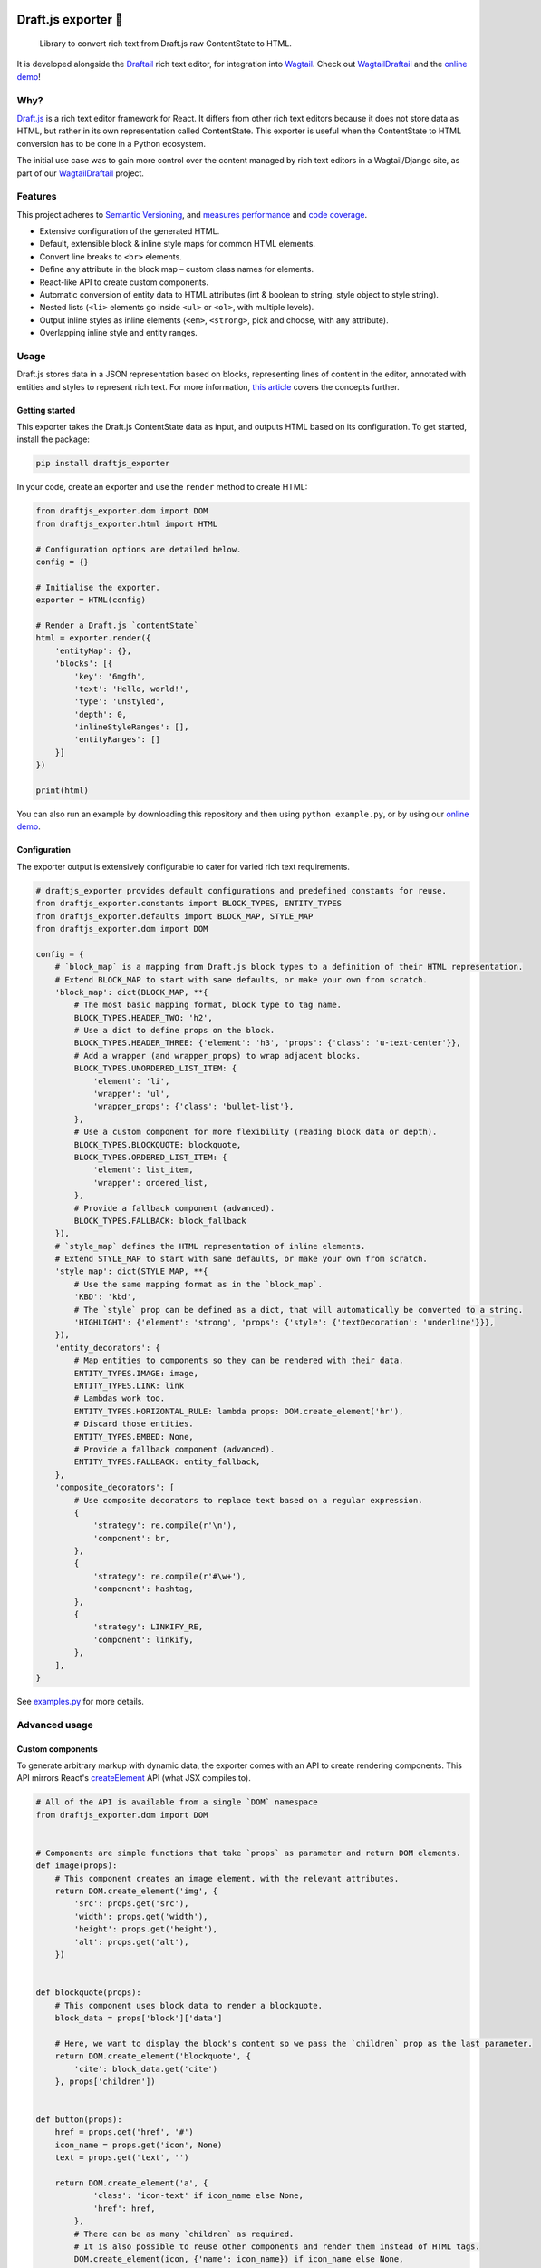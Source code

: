 .. image:: https://img.shields.io/pypi/v/draftjs_exporter.svg
   :target: https://pypi.python.org/pypi/draftjs_exporter
.. image:: https://travis-ci.org/springload/draftjs_exporter.svg?branch=master
   :target: https://travis-ci.org/springload/draftjs_exporter
.. image:: https://coveralls.io/repos/github/springload/draftjs_exporter/badge.svg?branch=master
   :target: https://coveralls.io/github/springload/draftjs_exporter?branch=master

Draft.js exporter 🐍
====================

    Library to convert rich text from Draft.js raw ContentState to HTML.

It is developed alongside the `Draftail <https://github.com/springload/draftail/>`_ rich text editor, for integration into `Wagtail <https://wagtail.io/>`_. Check out `WagtailDraftail <https://github.com/springload/wagtaildraftail>`_ and the `online demo <https://draftjs-exporter.herokuapp.com/>`_!

Why?
----

`Draft.js <https://draftjs.org/>`_ is a rich text editor framework for React. It differs from other rich text editors because it does not store data as HTML, but rather in its own representation called ContentState. This exporter is useful when the ContentState to HTML conversion has to be done in a Python ecosystem.

The initial use case was to gain more control over the content managed by rich text editors in a Wagtail/Django site, as part of our `WagtailDraftail <https://github.com/springload/wagtaildraftail>`_ project.

Features
--------

This project adheres to `Semantic Versioning <http://semver.org/spec/v2.0.0.html>`_, and `measures performance <http://blog.thib.me/python-memory-profiling-for-the-draft-js-exporter/>`_ and `code coverage <https://coveralls.io/github/springload/draftjs_exporter>`_.

*  Extensive configuration of the generated HTML.
*  Default, extensible block & inline style maps for common HTML elements.
*  Convert line breaks to ``<br>`` elements.
*  Define any attribute in the block map – custom class names for elements.
*  React-like API to create custom components.
*  Automatic conversion of entity data to HTML attributes (int & boolean to string, style object to style string).
*  Nested lists (``<li>`` elements go inside ``<ul>`` or ``<ol>``, with multiple levels).
*  Output inline styles as inline elements (``<em>``, ``<strong>``, pick and choose, with any attribute).
*  Overlapping inline style and entity ranges.

Usage
-----

Draft.js stores data in a JSON representation based on blocks, representing lines of content in the editor, annotated with entities and styles to represent rich text. For more information, `this article <https://medium.com/@rajaraodv/how-draft-js-represents-rich-text-data-eeabb5f25cf2>`_ covers the concepts further.

Getting started
~~~~~~~~~~~~~~~

This exporter takes the Draft.js ContentState data as input, and outputs HTML based on its configuration. To get started, install the package:

.. code:: sh

    pip install draftjs_exporter

In your code, create an exporter and use the ``render`` method to create HTML:

.. code:: python

    from draftjs_exporter.dom import DOM
    from draftjs_exporter.html import HTML

    # Configuration options are detailed below.
    config = {}

    # Initialise the exporter.
    exporter = HTML(config)

    # Render a Draft.js `contentState`
    html = exporter.render({
        'entityMap': {},
        'blocks': [{
            'key': '6mgfh',
            'text': 'Hello, world!',
            'type': 'unstyled',
            'depth': 0,
            'inlineStyleRanges': [],
            'entityRanges': []
        }]
    })

    print(html)

You can also run an example by downloading this repository and then using ``python example.py``, or by using our `online demo <https://draftjs-exporter.herokuapp.com/>`_.

Configuration
~~~~~~~~~~~~~

The exporter output is extensively configurable to cater for varied rich text requirements.

.. code:: python

    # draftjs_exporter provides default configurations and predefined constants for reuse.
    from draftjs_exporter.constants import BLOCK_TYPES, ENTITY_TYPES
    from draftjs_exporter.defaults import BLOCK_MAP, STYLE_MAP
    from draftjs_exporter.dom import DOM

    config = {
        # `block_map` is a mapping from Draft.js block types to a definition of their HTML representation.
        # Extend BLOCK_MAP to start with sane defaults, or make your own from scratch.
        'block_map': dict(BLOCK_MAP, **{
            # The most basic mapping format, block type to tag name.
            BLOCK_TYPES.HEADER_TWO: 'h2',
            # Use a dict to define props on the block.
            BLOCK_TYPES.HEADER_THREE: {'element': 'h3', 'props': {'class': 'u-text-center'}},
            # Add a wrapper (and wrapper_props) to wrap adjacent blocks.
            BLOCK_TYPES.UNORDERED_LIST_ITEM: {
                'element': 'li',
                'wrapper': 'ul',
                'wrapper_props': {'class': 'bullet-list'},
            },
            # Use a custom component for more flexibility (reading block data or depth).
            BLOCK_TYPES.BLOCKQUOTE: blockquote,
            BLOCK_TYPES.ORDERED_LIST_ITEM: {
                'element': list_item,
                'wrapper': ordered_list,
            },
            # Provide a fallback component (advanced).
            BLOCK_TYPES.FALLBACK: block_fallback
        }),
        # `style_map` defines the HTML representation of inline elements.
        # Extend STYLE_MAP to start with sane defaults, or make your own from scratch.
        'style_map': dict(STYLE_MAP, **{
            # Use the same mapping format as in the `block_map`.
            'KBD': 'kbd',
            # The `style` prop can be defined as a dict, that will automatically be converted to a string.
            'HIGHLIGHT': {'element': 'strong', 'props': {'style': {'textDecoration': 'underline'}}},
        }),
        'entity_decorators': {
            # Map entities to components so they can be rendered with their data.
            ENTITY_TYPES.IMAGE: image,
            ENTITY_TYPES.LINK: link
            # Lambdas work too.
            ENTITY_TYPES.HORIZONTAL_RULE: lambda props: DOM.create_element('hr'),
            # Discard those entities.
            ENTITY_TYPES.EMBED: None,
            # Provide a fallback component (advanced).
            ENTITY_TYPES.FALLBACK: entity_fallback,
        },
        'composite_decorators': [
            # Use composite decorators to replace text based on a regular expression.
            {
                'strategy': re.compile(r'\n'),
                'component': br,
            },
            {
                'strategy': re.compile(r'#\w+'),
                'component': hashtag,
            },
            {
                'strategy': LINKIFY_RE,
                'component': linkify,
            },
        ],
    }

See `examples.py <https://github.com/springload/draftjs_exporter/blob/master/example.py>`_ for more details.

Advanced usage
--------------

Custom components
~~~~~~~~~~~~~~~~~

To generate arbitrary markup with dynamic data, the exporter comes with an API to create rendering components. This API mirrors React's `createElement <https://facebook.github.io/react/docs/top-level-api.html#react.createelement>`_ API (what JSX compiles to).

.. code:: python

    # All of the API is available from a single `DOM` namespace
    from draftjs_exporter.dom import DOM


    # Components are simple functions that take `props` as parameter and return DOM elements.
    def image(props):
        # This component creates an image element, with the relevant attributes.
        return DOM.create_element('img', {
            'src': props.get('src'),
            'width': props.get('width'),
            'height': props.get('height'),
            'alt': props.get('alt'),
        })


    def blockquote(props):
        # This component uses block data to render a blockquote.
        block_data = props['block']['data']

        # Here, we want to display the block's content so we pass the `children` prop as the last parameter.
        return DOM.create_element('blockquote', {
            'cite': block_data.get('cite')
        }, props['children'])


    def button(props):
        href = props.get('href', '#')
        icon_name = props.get('icon', None)
        text = props.get('text', '')

        return DOM.create_element('a', {
                'class': 'icon-text' if icon_name else None,
                'href': href,
            },
            # There can be as many `children` as required.
            # It is also possible to reuse other components and render them instead of HTML tags.
            DOM.create_element(icon, {'name': icon_name}) if icon_name else None,
            DOM.create_element('span', {'class': 'icon-text'}, text) if icon_name else text
        )

Apart from ``create_element``, a ``parse_html`` method is also available. Use it to interface with other HTML generators, like template engines.

See ``examples.py`` in the repository for more details.

Fallback components
~~~~~~~~~~~~~~~~~~~

When dealing with changes in the content schema, as part of ongoing development or migrations, some content can go stale.
To solve this, the exporter allows the definition of fallback components for blocks, styles, and entities.
This feature is only used for development at the moment, if you have a use case for this in production we would love to hear from you. Please get in touch!

Add the following to the exporter config,

.. code:: python

    config = {
        'block_map': dict(BLOCK_MAP, **{
            # Provide a fallback for block types.
            BLOCK_TYPES.FALLBACK: block_fallback
        }),
    }

This fallback component can now control the exporter behavior when normal components are not found. Here is an example:

.. code:: python

    def block_fallback(props):
        type_ = props['block']['type']

        if type_ == 'example-discard':
            logging.warn('Missing config for "%s". Discarding block, keeping content.' % type_)
            # Directly return the block's children to keep its content.
            return props['children']
        elif type_ == 'example-delete':
            logging.error('Missing config for "%s". Deleting block.' % type_)
            # Return None to not render anything, removing the whole block.
            return None
        else:
            logging.warn('Missing config for "%s". Using div instead.' % type_)
            # Provide a fallback.
            return DOM.create_element('div', {}, props['children'])

See ``examples.py`` in the repository for more details.

Alternative backing engines
~~~~~~~~~~~~~~~~~~~~~~~~~~~

By default, the exporter uses a dependency-free engine called ``string`` to build the DOM tree. There are two alternative backing engines: ``html5lib`` (via BeautifulSoup) and ``lxml``.

The ``string`` engine is the fastest, and does not have any dependencies. Its only drawback is that the ``parse_html`` method does not escape/sanitise HTML like that of other engines. It is also more recent, so hasn't been as battle-tested as the other ones.

*  For ``html5lib``, do ``pip install draftjs_exporter[html5lib]``.
*  For ``lxml``, do ``pip install draftjs_exporter[lxml]``. It also requires ``libxml2`` and ``libxslt`` to be available on your system.

Then, use the ``engine`` attribute of the exporter config:

.. code:: python

    config = {
        # Specify which DOM backing engine to use.
        'engine': DOM.HTML5LIB,
        # Or for lxml:
        'engine': DOM.LXML,
    }

Custom backing engines
~~~~~~~~~~~~~~~~~~~~~~

The exporter supports using custom engines to generate its output via the ``DOM`` API.
This feature is only used for development at the moment, if you have a use case for this in production we would love to hear from you. Please get in touch!

Here is an example implementation:

.. code:: python

    from draftjs_exporter import DOMEngine

    class DOMListTree(DOMEngine):
        """
        Element tree using nested lists.
        """

        @staticmethod
        def create_tag(t, attr=None):
            return [t, attr, []]

        @staticmethod
        def append_child(elt, child):
            elt[2].append(child)

        @staticmethod
        def render(elt):
            return elt


    exporter = HTML({
        # Use the dotted module syntax to point to the DOMEngine implementation.
        'engine': 'myproject.example.DOMListTree'
    })

Development
-----------

Installation
~~~~~~~~~~~~

    Requirements: ``virtualenv``, ``pyenv``, ``twine``

.. code:: sh

    git clone git@github.com:springload/draftjs_exporter.git
    cd draftjs_exporter/
    # Install the git hooks.
    ./.githooks/deploy
    # Install the Python environment.
    virtualenv .venv
    source ./.venv/bin/activate
    make init
    # Install required Python versions
    pyenv install --skip-existing 2.7.11
	pyenv install --skip-existing 3.4.4
	pyenv install --skip-existing 3.5.1
    # Make required Python versions available globally.
    pyenv global system 2.7.11 3.4.4 3.5.1

Commands
~~~~~~~~

.. code:: sh

    make help            # See what commands are available.
    make init            # Install dependencies and initialise for development.
    make lint            # Lint the project.
    make test            # Test the project.
    make test-watch      # Restarts the tests whenever a file changes.
    make test-coverage   # Run the tests while generating test coverage data.
    make test-ci         # Continuous integration test suite.
    make dev             # Restarts the example whenever a file changes.
    make benchmark       # Runs a one-off performance (speed, memory) benchmark.
    make clean-pyc       # Remove Python file artifacts.
    make publish         # Publishes a new version to pypi.

Debugging
~~~~~~~~~

*  Always run the tests. ``npm install -g nodemon``, then ``make test-watch``.
*  Use a debugger. ``pip install ipdb``, then ``import ipdb; ipdb.set_trace()``.

Releases
~~~~~~~~

*  Make a new branch for the release of the new version.
*  Update the `CHANGELOG <https://github.com/springload/draftjs_exporter/CHANGELOG.md>`_.
*  Update the version number in ``draftjs_exporter/__init__.py``, following semver.
*  Make a PR and squash merge it.
*  Back on master with the PR merged, use ``make publish`` (confirm, and enter your password).
*  Finally, go to GitHub and create a release and a tag for the new version.
*  Done!

     As a last step, you may want to go update our `Draft.js exporter demo <https://github.com/springload/draftjs_exporter_demo>`_ to this new release to check that all is well in a fully separate project.

Documentation
-------------

    See the `docs <https://github.com/springload/draftjs_exporter/tree/master/docs>`_ folder.

Credits
-------

This project is made possible by the work of `Springload <https://github.com/springload>`_, a New Zealand digital agency, and. The *beautiful* demo site is the work of `@thibaudcolas <https://github.com/thibaudcolas>`_.

View the full list of `contributors <https://github.com/springload/draftail/graphs/contributors>`_. `MIT <https://github.com/springload/draftjs_exporter/blob/master/LICENSE>`_ licensed.
